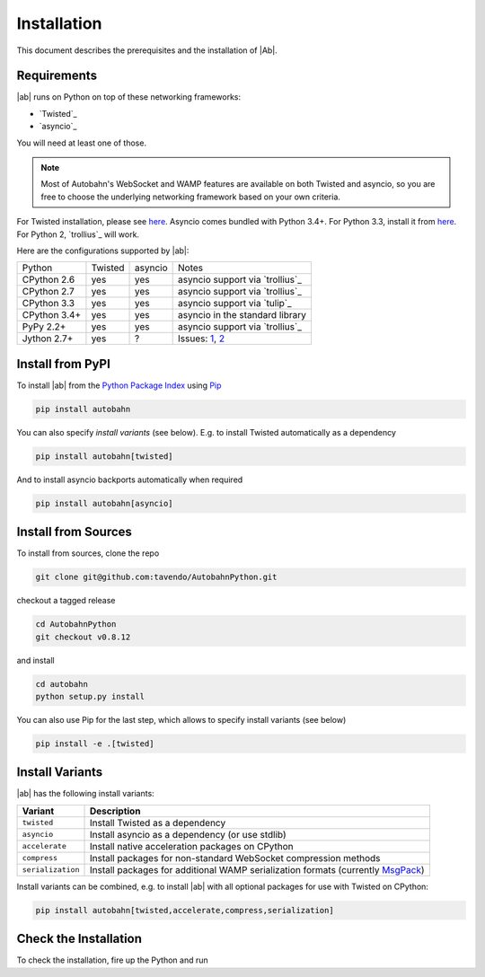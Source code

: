Installation
============

This document describes the prerequisites and the installation of |Ab|.

Requirements
------------

|ab| runs on Python on top of these networking frameworks:

* `Twisted`_
* `asyncio`_

You will need at least one of those.

.. note::
   Most of Autobahn's WebSocket and WAMP features are available on both Twisted and asyncio, so you are free to choose the underlying networking framework based on your own criteria.

For Twisted installation, please see `here <http://twistedmatrix.com/>`_. Asyncio comes bundled with Python 3.4+. For Python 3.3, install it from `here <https://pypi.python.org/pypi/asyncio>`_. For Python 2, `trollius`_ will work.

Here are the configurations supported by |ab|:

+---------------+-----------+---------+---------------------------------+
| Python        | Twisted   | asyncio | Notes                           |
+---------------+-----------+---------+---------------------------------+
| CPython 2.6   | yes       | yes     | asyncio support via `trollius`_ |
+---------------+-----------+---------+---------------------------------+
| CPython 2.7   | yes       | yes     | asyncio support via `trollius`_ |
+---------------+-----------+---------+---------------------------------+
| CPython 3.3   | yes       | yes     | asyncio support via `tulip`_    |
+---------------+-----------+---------+---------------------------------+
| CPython 3.4+  | yes       | yes     | asyncio in the standard library |
+---------------+-----------+---------+---------------------------------+
| PyPy 2.2+     | yes       | yes     | asyncio support via `trollius`_ |
+---------------+-----------+---------+---------------------------------+
| Jython 2.7+   | yes       | ?       | Issues: `1`_, `2`_              |
+---------------+-----------+---------+---------------------------------+

.. _1: http://twistedmatrix.com/trac/ticket/3413
.. _2: http://twistedmatrix.com/trac/ticket/6746


Install from PyPI
-----------------

To install |ab| from the `Python Package Index <http://pypi.python.org/pypi/autobahn>`_ using `Pip <http://www.pip-installer.org/en/latest/installing.html>`_

.. code-block:: sh

   pip install autobahn

You can also specify *install variants* (see below). E.g. to install Twisted automatically as a dependency

.. code-block:: sh

   pip install autobahn[twisted]

And to install asyncio backports automatically when required

.. code-block:: sh

   pip install autobahn[asyncio]


Install from Sources
--------------------

To install from sources, clone the repo

.. code-block:: sh

   git clone git@github.com:tavendo/AutobahnPython.git

checkout a tagged release

.. code-block:: sh

   cd AutobahnPython
   git checkout v0.8.12

and install

.. code-block:: sh

   cd autobahn
   python setup.py install

You can also use Pip for the last step, which allows to specify install variants (see below)

.. code-block:: sh

   pip install -e .[twisted]


Install Variants
----------------

|ab| has the following install variants:

+-------------------+--------------------------------------------------------------------------------------------------------+
| **Variant**       | **Description**                                                                                        |
+-------------------+--------------------------------------------------------------------------------------------------------+
| ``twisted``       | Install Twisted as a dependency                                                                        |
+-------------------+--------------------------------------------------------------------------------------------------------+
| ``asyncio``       | Install asyncio as a dependency (or use stdlib)                                                        |
+-------------------+--------------------------------------------------------------------------------------------------------+
| ``accelerate``    | Install native acceleration packages on CPython                                                        |
+-------------------+--------------------------------------------------------------------------------------------------------+
| ``compress``      | Install packages for non-standard WebSocket compression methods                                        |
+-------------------+--------------------------------------------------------------------------------------------------------+
| ``serialization`` | Install packages for additional WAMP serialization formats (currently `MsgPack <http://msgpack.org>`_) |
+-------------------+--------------------------------------------------------------------------------------------------------+

Install variants can be combined, e.g. to install |ab| with all optional packages for use with Twisted on CPython:

.. code-block:: sh

   pip install autobahn[twisted,accelerate,compress,serialization]


Check the Installation
----------------------

To check the installation, fire up the Python and run

.. doctest::

   >>> from autobahn import __version__
   >>> print(__version__)
   0.8.12
